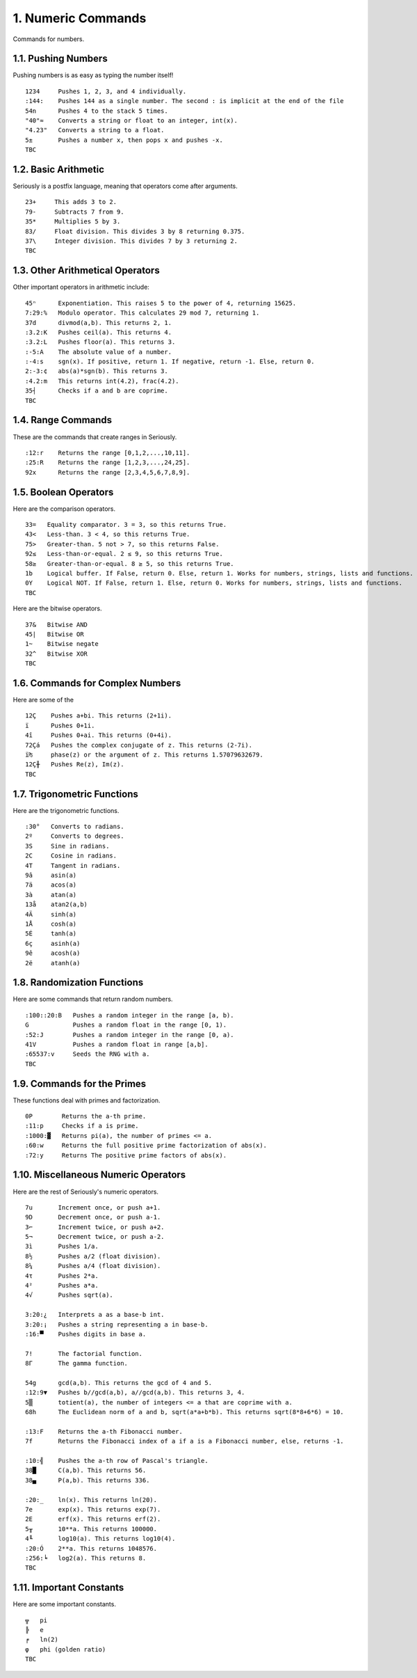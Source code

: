 1. Numeric Commands
===================

Commands for numbers.

1.1. Pushing Numbers
--------------------

Pushing numbers is as easy as typing the number itself! ::

    1234     Pushes 1, 2, 3, and 4 individually.
    :144:    Pushes 144 as a single number. The second : is implicit at the end of the file
    54n      Pushes 4 to the stack 5 times.
    "40"≈    Converts a string or float to an integer, int(x).
    "4.23"   Converts a string to a float.
    5±       Pushes a number x, then pops x and pushes -x.
    TBC

1.2. Basic Arithmetic
---------------------

Seriously is a postfix language, meaning that operators come after arguments. ::

    23+     This adds 3 to 2.
    79-     Subtracts 7 from 9.
    35*     Multiplies 5 by 3.
    83/     Float division. This divides 3 by 8 returning 0.375.
    37\     Integer division. This divides 7 by 3 returning 2.
    TBC

1.3. Other Arithmetical Operators
---------------------------------

Other important operators in arithmetic include: ::

    45ⁿ      Exponentiation. This raises 5 to the power of 4, returning 15625.
    7:29:%   Modulo operator. This calculates 29 mod 7, returning 1.
    37d      divmod(a,b). This returns 2, 1.
    :3.2:K   Pushes ceil(a). This returns 4.
    :3.2:L   Pushes floor(a). This returns 3.
    :-5:A    The absolute value of a number.
    :-4:s    sgn(x). If positive, return 1. If negative, return -1. Else, return 0.
    2:-3:¢   abs(a)*sgn(b). This returns 3.
    :4.2:m   This returns int(4.2), frac(4.2).
    35┤      Checks if a and b are coprime.
    TBC

1.4. Range Commands
-------------------

These are the commands that create ranges in Seriously. ::

    :12:r    Returns the range [0,1,2,...,10,11].
    :25:R    Returns the range [1,2,3,...,24,25].
    92x      Returns the range [2,3,4,5,6,7,8,9].

1.5. Boolean Operators
----------------------

Here are the comparison operators. ::

    33=   Equality comparator. 3 = 3, so this returns True.
    43<   Less-than. 3 < 4, so this returns True.
    75>   Greater-than. 5 not > 7, so this returns False.
    92≤   Less-than-or-equal. 2 ≤ 9, so this returns True.
    58≥   Greater-than-or-equal. 8 ≥ 5, so this returns True.
    1b    Logical buffer. If False, return 0. Else, return 1. Works for numbers, strings, lists and functions.
    0Y    Logical NOT. If False, return 1. Else, return 0. Works for numbers, strings, lists and functions.
    TBC

Here are the bitwise operators. ::

    37&   Bitwise AND
    45|   Bitwise OR
    1~    Bitwise negate
    32^   Bitwise XOR
    TBC

1.6. Commands for Complex Numbers
---------------------------------

Here are some of the ::

    12Ç    Pushes a+bi. This returns (2+1i).
    ï      Pushes 0+1i.
    4î     Pushes 0+ai. This returns (0+4i).
    72Çá   Pushes the complex conjugate of z. This returns (2-7i).
    ï₧     phase(z) or the argument of z. This returns 1.57079632679.
    12Ç╫   Pushes Re(z), Im(z).
    TBC

1.7. Trigonometric Functions
----------------------------

Here are the trigonometric functions. ::

    :30°   Converts to radians.
    2º     Converts to degrees.
    3S     Sine in radians.
    2C     Cosine in radians.
    4T     Tangent in radians.
    9â     asin(a)
    7ä     acos(a)
    3à     atan(a)
    13å    atan2(a,b)
    4Ä     sinh(a)
    1Å     cosh(a)
    5É     tanh(a)
    6ç     asinh(a)
    9ê     acosh(a)
    2ë     atanh(a)

1.8. Randomization Functions
----------------------------

Here are some commands that return random numbers. ::

    :100::20:B   Pushes a random integer in the range [a, b).
    G            Pushes a random float in the range [0, 1).
    :52:J        Pushes a random integer in the range [0, a).
    41V          Pushes a random float in range [a,b].
    :65537:v     Seeds the RNG with a.
    TBC

1.9. Commands for the Primes
----------------------------

These functions deal with primes and factorization. ::

    0P        Returns the a-th prime.
    :11:p     Checks if a is prime.
    :1000:▓   Returns pi(a), the number of primes <= a.
    :60:w     Returns the full positive prime factorization of abs(x).
    :72:y     Returns The positive prime factors of abs(x).

1.10. Miscellaneous Numeric Operators
------------------------------------

Here are the rest of Seriously's numeric operators. ::


    7u       Increment once, or push a+1.
    9D       Decrement once, or push a-1.
    3⌐       Increment twice, or push a+2.
    5¬       Decrement twice, or push a-2.
    3ì       Pushes 1/a.
    8½       Pushes a/2 (float division).
    8¼       Pushes a/4 (float division).
    4τ       Pushes 2*a.
    4²       Pushes a*a.
    4√       Pushes sqrt(a).

    3:20:¿   Interprets a as a base-b int.
    3:20:¡   Pushes a string representing a in base-b.
    :16:▀    Pushes digits in base a.

    7!       The factorial function.
    8Γ       The gamma function.

    54g      gcd(a,b). This returns the gcd of 4 and 5.
    :12:9▼   Pushes b//gcd(a,b), a//gcd(a,b). This returns 3, 4.
    5▒       totient(a), the number of integers <= a that are coprime with a.
    68h      The Euclidean norm of a and b, sqrt(a*a+b*b). This returns sqrt(8*8+6*6) = 10.

    :13:F    Returns the a-th Fibonacci number.
    7f       Returns the Fibonacci index of a if a is a Fibonacci number, else, returns -1.

    :10:╣    Pushes the a-th row of Pascal's triangle.
    38█      C(a,b). This returns 56.
    38▄      P(a,b). This returns 336.
    
    :20:_    ln(x). This returns ln(20).
    7e       exp(x). This returns exp(7).
    2E       erf(x). This returns erf(2).
    5╥       10**a. This returns 100000.
    4╙       log10(a). This returns log10(4).
    :20:Ó    2**a. This returns 1048576.
    :256:╘   log2(a). This returns 8.
    TBC

1.11. Important Constants
------------------------

Here are some important constants. ::

    ╦   pi
    ╠   e
    ╒   ln(2)
    φ   phi (golden ratio)
    TBC
